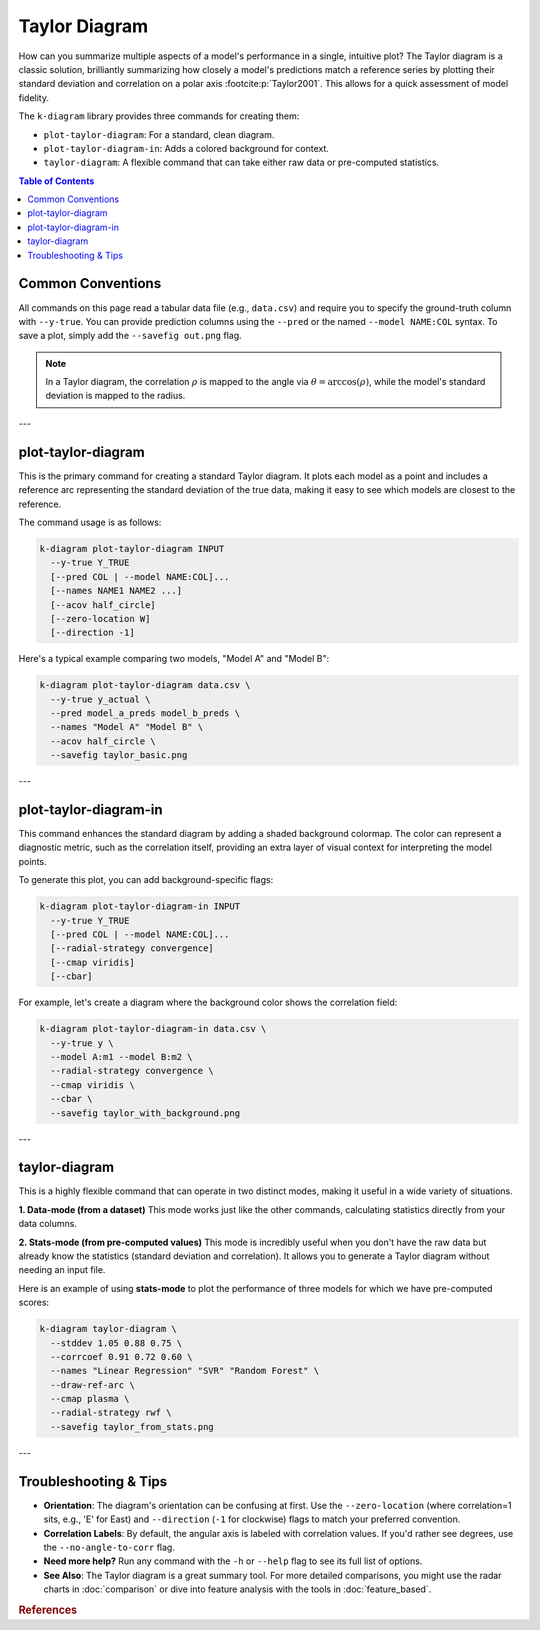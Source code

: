 .. _cli_taylor:

===============
Taylor Diagram
===============

How can you summarize multiple aspects of a model's performance in a
single, intuitive plot? The Taylor diagram is a classic solution,
brilliantly summarizing how closely a model's predictions match a
reference series by plotting their standard deviation and correlation
on a polar axis :footcite:p:`Taylor2001`. This allows for a quick
assessment of model fidelity.

The ``k-diagram`` library provides three commands for creating them:

- ``plot-taylor-diagram``: For a standard, clean diagram.
- ``plot-taylor-diagram-in``: Adds a colored background for context.
- ``taylor-diagram``: A flexible command that can take either raw data
  or pre-computed statistics.

.. contents:: Table of Contents
   :local:
   :depth: 1

-------------------
Common Conventions
-------------------

All commands on this page read a tabular data file (e.g., ``data.csv``)
and require you to specify the ground-truth column with ``--y-true``.
You can provide prediction columns using the ``--pred`` or the named
``--model NAME:COL`` syntax. To save a plot, simply add the
``--savefig out.png`` flag.

.. note::
   In a Taylor diagram, the correlation :math:`\rho` is mapped to the
   angle via :math:`\theta=\arccos(\rho)`, while the model's standard
   deviation is mapped to the radius.

---

-----------------------
plot-taylor-diagram
-----------------------

This is the primary command for creating a standard Taylor diagram. It
plots each model as a point and includes a reference arc representing
the standard deviation of the true data, making it easy to see which
models are closest to the reference.

The command usage is as follows:

.. code-block:: bash

   k-diagram plot-taylor-diagram INPUT
     --y-true Y_TRUE
     [--pred COL | --model NAME:COL]...
     [--names NAME1 NAME2 ...]
     [--acov half_circle]
     [--zero-location W]
     [--direction -1]

Here's a typical example comparing two models, "Model A" and "Model B":

.. code-block:: bash

   k-diagram plot-taylor-diagram data.csv \
     --y-true y_actual \
     --pred model_a_preds model_b_preds \
     --names "Model A" "Model B" \
     --acov half_circle \
     --savefig taylor_basic.png

---

--------------------------
plot-taylor-diagram-in
--------------------------

This command enhances the standard diagram by adding a shaded
background colormap. The color can represent a diagnostic metric, such
as the correlation itself, providing an extra layer of visual context
for interpreting the model points.

To generate this plot, you can add background-specific flags:

.. code-block:: bash

   k-diagram plot-taylor-diagram-in INPUT
     --y-true Y_TRUE
     [--pred COL | --model NAME:COL]...
     [--radial-strategy convergence]
     [--cmap viridis]
     [--cbar]

For example, let's create a diagram where the background color shows
the correlation field:

.. code-block:: bash

   k-diagram plot-taylor-diagram-in data.csv \
     --y-true y \
     --model A:m1 --model B:m2 \
     --radial-strategy convergence \
     --cmap viridis \
     --cbar \
     --savefig taylor_with_background.png

---

------------------
taylor-diagram
------------------

This is a highly flexible command that can operate in two distinct
modes, making it useful in a wide variety of situations.

**1. Data-mode (from a dataset)**
This mode works just like the other commands, calculating statistics
directly from your data columns.

**2. Stats-mode (from pre-computed values)**
This mode is incredibly useful when you don't have the raw data but
already know the statistics (standard deviation and correlation). It
allows you to generate a Taylor diagram without needing an input file.

Here is an example of using **stats-mode** to plot the performance of
three models for which we have pre-computed scores:

.. code-block:: bash

   k-diagram taylor-diagram \
     --stddev 1.05 0.88 0.75 \
     --corrcoef 0.91 0.72 0.60 \
     --names "Linear Regression" "SVR" "Random Forest" \
     --draw-ref-arc \
     --cmap plasma \
     --radial-strategy rwf \
     --savefig taylor_from_stats.png

---

-------------------------
Troubleshooting & Tips
-------------------------

- **Orientation**: The diagram's orientation can be confusing at
  first. Use the ``--zero-location`` (where correlation=1 sits, e.g.,
  'E' for East) and ``--direction`` (``-1`` for clockwise) flags to
  match your preferred convention.
- **Correlation Labels**: By default, the angular axis is labeled
  with correlation values. If you'd rather see degrees, use the
  ``--no-angle-to-corr`` flag.
- **Need more help?** Run any command with the ``-h`` or ``--help``
  flag to see its full list of options.
- **See Also**: The Taylor diagram is a great summary tool. For more
  detailed comparisons, you might use the radar charts in
  :doc:`comparison` or dive into feature analysis with the tools in
  :doc:`feature_based`.

.. raw:: html

    <hr>
    
.. rubric:: References

.. footbibliography::